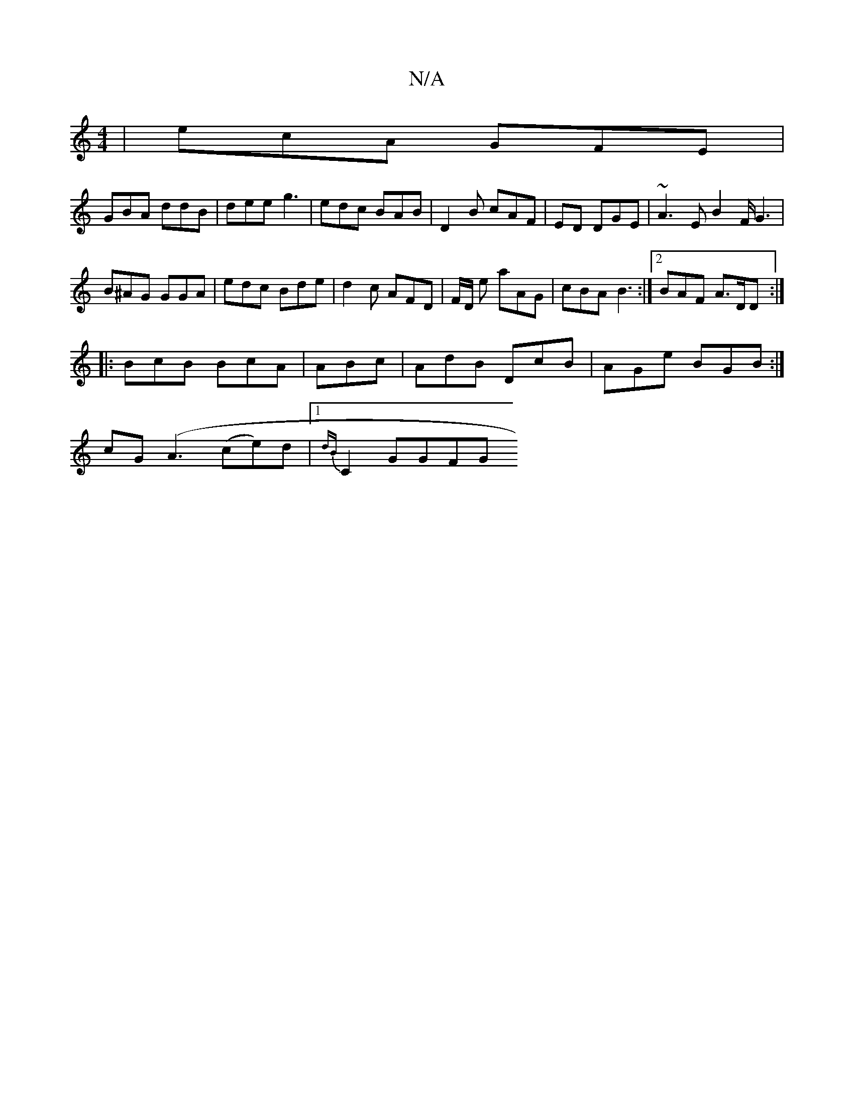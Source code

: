 X:1
T:N/A
M:4/4
R:N/A
K:Cmajor
|ecA GFE|
GBA ddB | dee g3|edc BAB|D2B cAF| ED DGE | ~A3E B2F/2 G3 |
B^AG GGA | edc Bde | d2c AFD | F/D/ e aAG | cBA B3 :|2 BAF A3/D/D:|
|: BcB BcA | ABc | AdB DcB|AGe BGB:|
cG(A3(ce)d |1 {dB}C2 GGFG 